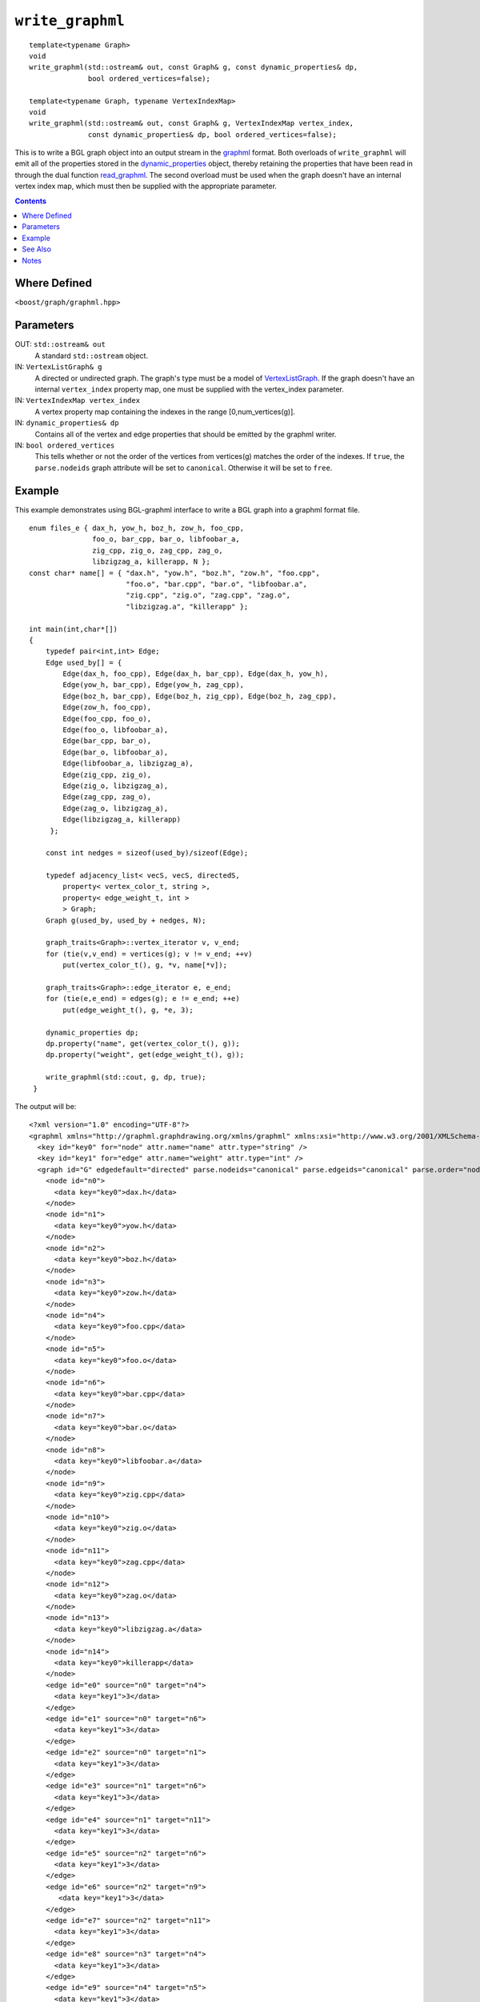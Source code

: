============================
|(logo)|__ ``write_graphml``
============================

.. |(logo)| image:: ../../../boost.png
   :align: middle
   :alt: Boost

__ ../../../index.htm

::

  template<typename Graph>
  void
  write_graphml(std::ostream& out, const Graph& g, const dynamic_properties& dp, 
	        bool ordered_vertices=false);

  template<typename Graph, typename VertexIndexMap>
  void
  write_graphml(std::ostream& out, const Graph& g, VertexIndexMap vertex_index,
                const dynamic_properties& dp, bool ordered_vertices=false);

This is to write a BGL graph object into an output stream in the
graphml_ format.  Both overloads of ``write_graphml`` will emit all of
the properties stored in the dynamic_properties_ object, thereby
retaining the properties that have been read in through the dual
function read_graphml_. The second overload must be used when the
graph doesn't have an internal vertex index map, which must then be
supplied with the appropriate parameter.

.. contents::

Where Defined
-------------
``<boost/graph/graphml.hpp>``

Parameters
----------

OUT: ``std::ostream& out``
  A standard ``std::ostream`` object.

IN: ``VertexListGraph& g`` 
  A directed or undirected graph.  The
  graph's type must be a model of VertexListGraph_. If the graph
  doesn't have an internal ``vertex_index`` property map, one
  must be supplied with the vertex_index parameter.

IN: ``VertexIndexMap vertex_index``
  A vertex property map containing the indexes in the range
  [0,num_vertices(g)].


IN: ``dynamic_properties& dp``
  Contains all of the vertex and edge properties that should be
  emitted by the graphml writer.

IN: ``bool ordered_vertices``
  This tells whether or not the order of the vertices from vertices(g)
  matches the order of the indexes. If ``true``, the ``parse.nodeids``
  graph attribute will be set to ``canonical``. Otherwise it will be
  set to ``free``.



Example
-------

This example demonstrates using BGL-graphml interface to write 
a BGL graph into a graphml format file.

::

  enum files_e { dax_h, yow_h, boz_h, zow_h, foo_cpp,
                 foo_o, bar_cpp, bar_o, libfoobar_a,
                 zig_cpp, zig_o, zag_cpp, zag_o,
                 libzigzag_a, killerapp, N };
  const char* name[] = { "dax.h", "yow.h", "boz.h", "zow.h", "foo.cpp",
                         "foo.o", "bar.cpp", "bar.o", "libfoobar.a",
                         "zig.cpp", "zig.o", "zag.cpp", "zag.o",
                         "libzigzag.a", "killerapp" };

  int main(int,char*[])
  {
      typedef pair<int,int> Edge;
      Edge used_by[] = {
          Edge(dax_h, foo_cpp), Edge(dax_h, bar_cpp), Edge(dax_h, yow_h),
          Edge(yow_h, bar_cpp), Edge(yow_h, zag_cpp),
          Edge(boz_h, bar_cpp), Edge(boz_h, zig_cpp), Edge(boz_h, zag_cpp),
          Edge(zow_h, foo_cpp),
          Edge(foo_cpp, foo_o),
          Edge(foo_o, libfoobar_a),
          Edge(bar_cpp, bar_o),
          Edge(bar_o, libfoobar_a),
          Edge(libfoobar_a, libzigzag_a),
          Edge(zig_cpp, zig_o),
          Edge(zig_o, libzigzag_a),
          Edge(zag_cpp, zag_o),
          Edge(zag_o, libzigzag_a),
          Edge(libzigzag_a, killerapp)
       };

      const int nedges = sizeof(used_by)/sizeof(Edge);

      typedef adjacency_list< vecS, vecS, directedS,
          property< vertex_color_t, string >,
          property< edge_weight_t, int >
          > Graph;
      Graph g(used_by, used_by + nedges, N);

      graph_traits<Graph>::vertex_iterator v, v_end;
      for (tie(v,v_end) = vertices(g); v != v_end; ++v)
          put(vertex_color_t(), g, *v, name[*v]);

      graph_traits<Graph>::edge_iterator e, e_end;
      for (tie(e,e_end) = edges(g); e != e_end; ++e)
          put(edge_weight_t(), g, *e, 3);

      dynamic_properties dp;
      dp.property("name", get(vertex_color_t(), g));
      dp.property("weight", get(edge_weight_t(), g));

      write_graphml(std::cout, g, dp, true);
   }


The output will be:

::

  <?xml version="1.0" encoding="UTF-8"?>
  <graphml xmlns="http://graphml.graphdrawing.org/xmlns/graphml" xmlns:xsi="http://www.w3.org/2001/XMLSchema-instance" xsi:schemaLocation="http://graphml.graphdrawing.org/xmlns/graphml http://graphml.graphdrawing.org/xmlns/graphml/graphml-attributes-1.0rc.xsd">
    <key id="key0" for="node" attr.name="name" attr.type="string" />
    <key id="key1" for="edge" attr.name="weight" attr.type="int" />
    <graph id="G" edgedefault="directed" parse.nodeids="canonical" parse.edgeids="canonical" parse.order="nodesfirst">
      <node id="n0">
        <data key="key0">dax.h</data>
      </node>
      <node id="n1">
        <data key="key0">yow.h</data>
      </node>
      <node id="n2">
        <data key="key0">boz.h</data>
      </node>
      <node id="n3">
        <data key="key0">zow.h</data>
      </node>
      <node id="n4">
        <data key="key0">foo.cpp</data>
      </node>
      <node id="n5">
        <data key="key0">foo.o</data>
      </node>
      <node id="n6">
        <data key="key0">bar.cpp</data>
      </node>
      <node id="n7">
        <data key="key0">bar.o</data>
      </node>
      <node id="n8">
        <data key="key0">libfoobar.a</data>
      </node>
      <node id="n9">
        <data key="key0">zig.cpp</data>
      </node>
      <node id="n10">
        <data key="key0">zig.o</data>
      </node>
      <node id="n11">
        <data key="key0">zag.cpp</data>
      </node>
      <node id="n12">
        <data key="key0">zag.o</data>
      </node>
      <node id="n13">
        <data key="key0">libzigzag.a</data>
      </node>
      <node id="n14">
        <data key="key0">killerapp</data>
      </node>
      <edge id="e0" source="n0" target="n4">
        <data key="key1">3</data>
      </edge>
      <edge id="e1" source="n0" target="n6">
        <data key="key1">3</data>
      </edge>
      <edge id="e2" source="n0" target="n1">
        <data key="key1">3</data>
      </edge>
      <edge id="e3" source="n1" target="n6">
        <data key="key1">3</data>
      </edge>
      <edge id="e4" source="n1" target="n11">
        <data key="key1">3</data>
      </edge>
      <edge id="e5" source="n2" target="n6">
        <data key="key1">3</data>
      </edge>
      <edge id="e6" source="n2" target="n9">
	 <data key="key1">3</data>
      </edge>
      <edge id="e7" source="n2" target="n11">
	<data key="key1">3</data>
      </edge>
      <edge id="e8" source="n3" target="n4">
	<data key="key1">3</data>
      </edge>
      <edge id="e9" source="n4" target="n5">
	<data key="key1">3</data>
      </edge>
      <edge id="e10" source="n5" target="n8">
	<data key="key1">3</data>
      </edge>
      <edge id="e11" source="n6" target="n7">
	<data key="key1">3</data>
      </edge>
      <edge id="e12" source="n7" target="n8">
	<data key="key1">3</data>
      </edge>
      <edge id="e13" source="n8" target="n13">
	<data key="key1">3</data>
      </edge>
      <edge id="e14" source="n9" target="n10">
	<data key="key1">3</data>
      </edge>
      <edge id="e15" source="n10" target="n13">
	<data key="key1">3</data>
      </edge>
      <edge id="e16" source="n11" target="n12">
	<data key="key1">3</data>
      </edge>
      <edge id="e17" source="n12" target="n13">
	<data key="key1">3</data>
      </edge>
      <edge id="e18" source="n13" target="n14">
	<data key="key1">3</data>
      </edge>
    </graph>
  </graphml>

See Also
--------

_read_graphml

Notes
-----

 - Note that you can use graphml file write facilities without linking
   against the ``boost_graph`` library.

.. _graphml: http://graphml.graphdrawing.org/

.. _dynamic_properties: ../../property_map/doc/dynamic_property_map.html
.. _read_graphml: read_graphml.html
.. _VertexListGraph: VertexListGraph.html